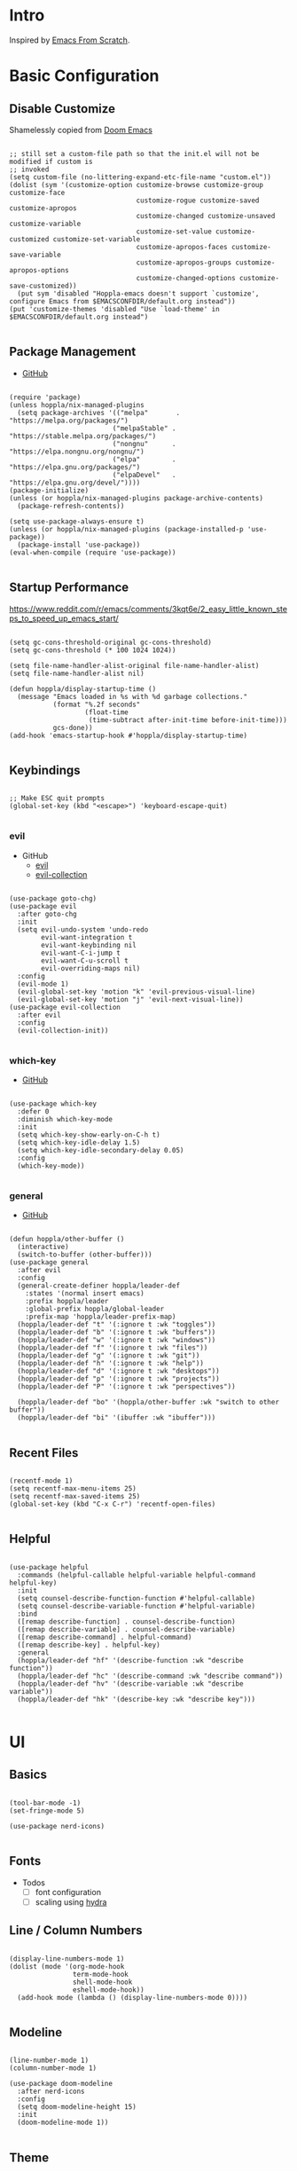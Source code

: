 #+STARTUP: show4levels

* Intro

Inspired by [[https://github.com/daviwil/emacs-from-scratch][Emacs From Scratch]].

* Basic Configuration

** Disable Customize

Shamelessly copied from [[https://github.com/doomemacs/doomemacs/blob/35865ef5e89442e3809b8095199977053dd4210f/core/core-ui.el#L631C1-L639C103][Doom Emacs]]

#+begin_src elisp :tangle yes :results silent

  ;; still set a custom-file path so that the init.el will not be modified if custom is
  ;; invoked
  (setq custom-file (no-littering-expand-etc-file-name "custom.el"))
  (dolist (sym '(customize-option customize-browse customize-group customize-face
                                  customize-rogue customize-saved customize-apropos
                                  customize-changed customize-unsaved customize-variable
                                  customize-set-value customize-customized customize-set-variable
                                  customize-apropos-faces customize-save-variable
                                  customize-apropos-groups customize-apropos-options
                                  customize-changed-options customize-save-customized))
    (put sym 'disabled "Hoppla-emacs doesn't support `customize', configure Emacs from $EMACSCONFDIR/default.org instead"))
  (put 'customize-themes 'disabled "Use `load-theme' in $EMACSCONFDIR/default.org instead")

#+end_src

** Package Management

- [[https://github.com/jwiegley/use-package][GitHub]]

#+begin_src elisp :tangle yes :results silent

  (require 'package)
  (unless hoppla/nix-managed-plugins
    (setq package-archives '(("melpa"       . "https://melpa.org/packages/")
                            ("melpaStable" . "https://stable.melpa.org/packages/")
                            ("nongnu"      . "https://elpa.nongnu.org/nongnu/")
                            ("elpa"        . "https://elpa.gnu.org/packages/")
                            ("elpaDevel"   . "https://elpa.gnu.org/devel/"))))
  (package-initialize)
  (unless (or hoppla/nix-managed-plugins package-archive-contents)
    (package-refresh-contents))

  (setq use-package-always-ensure t)
  (unless (or hoppla/nix-managed-plugins (package-installed-p 'use-package))
    (package-install 'use-package))
  (eval-when-compile (require 'use-package))

#+end_src

** Startup Performance

https://www.reddit.com/r/emacs/comments/3kqt6e/2_easy_little_known_steps_to_speed_up_emacs_start/

#+begin_src elisp :tangle yes :results silent

  (setq gc-cons-threshold-original gc-cons-threshold)
  (setq gc-cons-threshold (* 100 1024 1024))

  (setq file-name-handler-alist-original file-name-handler-alist)
  (setq file-name-handler-alist nil)

  (defun hoppla/display-startup-time ()
    (message "Emacs loaded in %s with %d garbage collections."
             (format "%.2f seconds"
                     (float-time
                      (time-subtract after-init-time before-init-time)))
             gcs-done))
  (add-hook 'emacs-startup-hook #'hoppla/display-startup-time)

#+end_src

** Keybindings

#+begin_src elisp :tangle yes :results silent

  ;; Make ESC quit prompts
  (global-set-key (kbd "<escape>") 'keyboard-escape-quit)

#+end_src

*** evil

- GitHub
  - [[https://github.com/emacs-evil/evil][evil]]
  - [[https://github.com/emacs-evil/evil-collection][evil-collection]]

#+begin_src elisp :tangle yes :results silent

  (use-package goto-chg)
  (use-package evil
    :after goto-chg
    :init
    (setq evil-undo-system 'undo-redo
          evil-want-integration t
          evil-want-keybinding nil
          evil-want-C-i-jump t
          evil-want-C-u-scroll t
          evil-overriding-maps nil)
    :config
    (evil-mode 1)
    (evil-global-set-key 'motion "k" 'evil-previous-visual-line)
    (evil-global-set-key 'motion "j" 'evil-next-visual-line))
  (use-package evil-collection
    :after evil
    :config
    (evil-collection-init))

#+end_src

*** which-key

- [[https://github.com/justbur/emacs-which-key][GitHub]]

#+begin_src elisp :tangle yes :results silent

  (use-package which-key
    :defer 0
    :diminish which-key-mode
    :init
    (setq which-key-show-early-on-C-h t)
    (setq which-key-idle-delay 1.5)
    (setq which-key-idle-secondary-delay 0.05)
    :config
    (which-key-mode))

#+end_src

*** general

- [[https://github.com/noctuid/general.el][GitHub]]

#+begin_src elisp :tangle yes :results silent

  (defun hoppla/other-buffer ()
    (interactive)
    (switch-to-buffer (other-buffer)))
  (use-package general
    :after evil
    :config
    (general-create-definer hoppla/leader-def
      :states '(normal insert emacs)
      :prefix hoppla/leader
      :global-prefix hoppla/global-leader
      :prefix-map 'hoppla/leader-prefix-map)
    (hoppla/leader-def "t" '(:ignore t :wk "toggles"))
    (hoppla/leader-def "b" '(:ignore t :wk "buffers"))
    (hoppla/leader-def "w" '(:ignore t :wk "windows"))
    (hoppla/leader-def "f" '(:ignore t :wk "files"))
    (hoppla/leader-def "g" '(:ignore t :wk "git"))
    (hoppla/leader-def "h" '(:ignore t :wk "help"))
    (hoppla/leader-def "d" '(:ignore t :wk "desktops"))
    (hoppla/leader-def "p" '(:ignore t :wk "projects"))
    (hoppla/leader-def "P" '(:ignore t :wk "perspectives"))

    (hoppla/leader-def "bo" '(hoppla/other-buffer :wk "switch to other buffer"))
    (hoppla/leader-def "bi" '(ibuffer :wk "ibuffer")))

#+end_src

** Recent Files

#+begin_src elisp :tangle yes :results silent

  (recentf-mode 1)
  (setq recentf-max-menu-items 25)
  (setq recentf-max-saved-items 25)
  (global-set-key (kbd "C-x C-r") 'recentf-open-files)

#+end_src

** Helpful

#+begin_src elisp :tangle yes :results silent

  (use-package helpful
    :commands (helpful-callable helpful-variable helpful-command helpful-key)
    :init
    (setq counsel-describe-function-function #'helpful-callable)
    (setq counsel-describe-variable-function #'helpful-variable)
    :bind
    ([remap describe-function] . counsel-describe-function)
    ([remap describe-variable] . counsel-describe-variable)
    ([remap describe-command] . helpful-command)
    ([remap describe-key] . helpful-key)
    :general
    (hoppla/leader-def "hf" '(describe-function :wk "describe function"))
    (hoppla/leader-def "hc" '(describe-command :wk "describe command"))
    (hoppla/leader-def "hv" '(describe-variable :wk "describe variable"))
    (hoppla/leader-def "hk" '(describe-key :wk "describe key")))

#+end_src

* UI
** Basics

#+begin_src elisp :tangle yes :results silent

  (tool-bar-mode -1)
  (set-fringe-mode 5)

  (use-package nerd-icons)

#+end_src

** Fonts

- Todos
  - [ ] font configuration
  - [ ] scaling using [[https://github.com/abo-abo/hydra][hydra]]

** Line / Column Numbers

#+begin_src elisp :tangle yes :results silent

  (display-line-numbers-mode 1)
  (dolist (mode '(org-mode-hook
                  term-mode-hook
                  shell-mode-hook
                  eshell-mode-hook))
    (add-hook mode (lambda () (display-line-numbers-mode 0))))

#+end_src

** Modeline

#+begin_src elisp :tangle yes :results silent

  (line-number-mode 1)
  (column-number-mode 1)

  (use-package doom-modeline
    :after nerd-icons
    :config
    (setq doom-modeline-height 15)
    :init
    (doom-modeline-mode 1))

#+end_src

** Theme

- [[https://github.com/catppuccin/emacs][GitHub]]

#+begin_src elisp :tangle yes :results silent

  (use-package catppuccin-theme
    :init
    (setq catppuccin-flavor hoppla/catppuccin-flavor)
    :config
    (load-theme 'catppuccin :no-confirm)
    (hoppla/leader-def "tt" '(counsel-load-theme :wk "choose theme")))

#+end_src

** Dashboard

#+begin_src elisp :tangle yes :results silent

  (use-package dashboard
    :after (projectile nerd-icons)
    :init
    (setq dashboard-center-content t)
    (setq dashboard-display-icons-p t)
    (setq dashboard-icon-type 'nerd-icons) 
    (setq dashboard-set-heading-icons t)
    (setq dashboard-set-file-icons t)
    (setq dashboard-projects-switch-function 'counsel-projectile-switch-project)
    :config
    (dashboard-setup-startup-hook))

#+end_src

* Plugins

** Org

- [[https://orgmode.org/org.html][Manual]]

#+begin_src elisp :tangle yes :results silent
  
  (use-package org
    :mode ("\\.org$" . org-mode)
    :init
    (setq org-startup-indented t)
    (setq org-confirm-babel-evaluate nil))

#+end_src

*** Appearance

**** Center Buffer

#+begin_src elisp :tangle yes :results silent

  (defun hoppla/org-mode-visual-fill ()
    (setq visual-fill-column-width 120)
    (setq visual-fill-column-center-text t)
    (visual-fill-column-mode 1))
  (use-package visual-fill-column
    :after org
    :hook (org-mode . hoppla/org-mode-visual-fill))

#+end_src

**** Auto-tangle

#+begin_src elisp :tangle yes :results silent

  (defun efs/org-babel-tangle-config ()
    (when (string-equal (file-name-directory (buffer-file-name))
                        (expand-file-name user-emacs-directory))
      (let ((org-confirm-babel-evaluate nil))
        (org-babel-tangle))))
  (add-hook 'org-mode-hook (lambda () (add-hook 'after-save-hook #'efs/org-babel-tangle-config)))

#+end_src

**** Misc

#+begin_src elisp :tangle yes :results silent

  (use-package org-sticky-header
    :after org
    :hook (org-mode . org-sticky-header-mode))
  (use-package org-superstar
    :after org
    :hook (org-mode . org-superstar-mode))

#+end_src

** Essentials

*** magit

- [[https://magit.vc/manual/magit/][Manual]]

#+begin_src elisp :tangle yes :results silent

  (use-package magit
    :config
    (setq magit-display-buffer-function #'magit-display-buffer-fullframe-status-v1)
    :general
    (hoppla/leader-def "gg" 'magit))

#+end_src

*** projectile

#+begin_src elisp :tangle yes :results silent

  (use-package projectile
    :diminish projectile-mode
    :init
    (setq projectile-completion-system 'ivy)
    (setq projectile-switch-project-action #'projectile-dired)
    (when (file-directory-p hoppla/workspace-dir)
      (setq projectile-project-search-path (append `((,hoppla/workspace-dir . 2)) hoppla/extra-workspace-dirs)))
    :config
    (projectile-mode 1)
    (general-def :states '(normal insert emacs)
      :keymaps 'projectile-mode-map
      :prefix hoppla/leader
      :global-prefix hoppla/global-leader
      :prefix-map 'hoppla/projectile-leader-prefix-map
      "ff" '(projectile-find-file :wk "search for project file")
      "fd" '(projectile-find-dir :wk "search for project directory")
      "fr" '(projectile-recentf :wk "find recent project file")
      "pp" '(projectile-switch-project :wk "switch project")
      "po" '(projectile-switch-open-project :wk "switch open projects")
      "pa" '(projectile-add-project :wk "add project")
      "pd" '(projectile-discover-projects-in-search-path :wk "discover projects")))
  (use-package counsel-projectile
    :after projectile
    :config
    (counsel-projectile-mode 1))

      #+end_src

*** perspective

#+begin_src elisp :tangle yes :results silent

  (use-package perspective
    :defer nil
    :hook (kill-emacs . persp-state-save)
    :after counsel
    :init
    (unless (file-exists-p hoppla/persp-states-dir)
      (make-directory hoppla/persp-states-dir))
    (setq persp-state-default-file (expand-file-name "default.el" hoppla/persp-states-dir))
    (setq persp-suppress-no-prefix-key-warning t)
    :config
    (persp-mode 1)
    (general-def :states '(normal insert emacs)
      :keymaps 'persp-mode-map
      :prefix hoppla/leader
      :global-prefix hoppla/global-leader
      :prefix-map 'hoppla/persp-leader-prefix-map
      (hoppla/leader-def "bi" '(persp-ibuffer :wk "ibuffer"))
      (hoppla/leader-def "bI" '(ibuffer :wk "ibuffer"))
      (hoppla/leader-def "bs" '(persp-counsel-switch-buffer :wk "switch buffer (all perspectives)"))
      (hoppla/leader-def "bS" '(counsel-switch-buffer :wk "switch buffer (all perspectives)"))
      (hoppla/leader-def "br" '(persp-remove-buffer :wk "remove buffer"))
      (hoppla/leader-def "bA" '(persp-add-buffer :wk "add buffer to global perspective"))
      (hoppla/leader-def "bG" '(persp-add-buffer-to-frame-global :wk "add buffer to global perspective"))
      (hoppla/leader-def "Pr" '(persp-rename :wk "rename perspective"))
      (hoppla/leader-def "P]" '(persp-prev :wk "previous perspective"))
      (hoppla/leader-def "P[" '(persp-next :wk "next perspective"))
      (hoppla/leader-def "Pm" '(persp-merge :wk "merge perspective"))
      (hoppla/leader-def "Pu" '(persp-unmerge :wk "unmerge perspective"))
      (hoppla/leader-def "Ps" '(persp-state-save :wk "save all perspectives"))
      (hoppla/leader-def "Pl" '(persp-state-save :wk "load perspectives"))))

#+end_src

** Completion

*** ivy, counsel, swiper

- GitHub
  - [[https://github.com/abo-abo/swiper][ivy, counsel, swiper]]
  - [[https://github.com/Yevgnen/ivy-rich][ivy-rich]]
  - [[https://github.com/radian-software/prescient.el][ivy-prescient]]

- Tips:
  - Use ~C-c C-o~ to open search results in a new buffer

#+begin_src elisp :tangle yes :results silent

  (use-package ivy
    :defer nil
    :diminish ivy-mode
    :general
    (:keymaps 'normal "/" 'swiper)
    (:keymaps 'ivy-minibuffer-map "TAB" 'ivy-alt-done)
    (:keymaps 'ivy-switch-buffer-map "C-d" 'ivy-switch-buffer-kill)
    (:keymaps 'ivy-reverse-i-search-map "C-d" 'ivy-reverse-i-search-kill)
    (:keymaps '(ivy-minibuffer-map ivy-switch-buffer-map ivy-reverse-i-search-map) "C-k" 'ivy-previous-line)
    (:keymaps '(ivy-minibuffer-map ivy-switch-buffer-map ivy-reverse-i-search-map) "C-j" 'ivy-next-line)
    :config
    (ivy-mode 1))
  (use-package counsel
    :general
    (hoppla/leader-def "bs" '(counsel-switch-buffer :wk "switch buffer"))
    (hoppla/leader-def "ff" '(counsel-fzf :wk "find file"))
    (hoppla/leader-def "fr" '(counsel-recentf :wk "find recent file"))
    :config
    (counsel-mode 1))
  (use-package ivy-rich
    :after (ivy counsel)
    :config
    (ivy-rich-mode 1))
  (use-package ivy-prescient
    :after (ivy counsel)
    :init
    (setq ivy-prescient-enable-filtering nil)
    :config
    (prescient-persist-mode 1)
    (ivy-prescient-mode 1))


#+end_src

*** company

#+begin_src elisp :tangle yes :results silent

  (use-package company
    :after lsp-mode
    :hook (lsp-mode . company-mode)
    :general
    (:keymaps 'company-active-map "<tab>" 'company-complete-selection)
    (:keymaps 'lsp-mode-map "<tab>" 'company-indent-or-complete-common)
    :init
    (setq company-minimum-prefix-length 1)
    (setq company-idle-delay 0.0))
  (use-package company-box
    :after company
    :hook (company-mode . company-box-mode))

#+end_src

** Misc

*** no-littering

#+begin_src elisp :tangle yes :results silent

  ;; no-littering is required in init.el
  (no-littering-theme-backups)

#+end_src

*** org-reveal (presentations)

- [[https://github.com/yjwen/org-reveal/][org-reveal]]

#+begin_src elisp :tangle yes :results silent

  (use-package htmlize)
  (use-package ox-reveal
    :after htmlize
    :config
    (setq org-reveal-root "https://cdn.jsdelivr.net/npm/reveal.js"))

#+end_src

** Development

*** LSP

#+begin_src elisp :tangle yes :results silent

  (defun hoppla/lsp-mode-setup ())

  (use-package lsp-mode
    :commands (lsp lsp-deferred)
    :hook (lsp-mode . hoppla/lsp-mode-setup)
    :init
    (setq lsp-keymap-prefix "SPC l")
    :config
    (lsp-enable-which-key-integration t))

#+end_src

**** lsp-ui

#+begin_src elisp :tangle yes :results silent

  (use-package lsp-ui
    :after lsp-mode
    :hook (lsp-mode . lsp-ui-mode)
    :init
    (setq lsp-ui-doc-position 'bottom))

#+end_src

**** lsp-ivy

#+begin_src elisp :tangle yes :results silent

  (use-package lsp-ivy
    :after lsp-mode)

#+end_src

*** Languages

**** Python

#+begin_src elisp :tangle yes :results silent

  (use-package python-mode
    :hook (python-mode . lsp-deferred))
  (use-package pyvenv
    :after python-mode
    :config
    (pyvenv-mode 1))

#+end_src

**** Nix

#+begin_src elisp :tangle yes :results silent

  (use-package lsp-nix
    :ensure lsp-mode
    :after lsp-mode
    :demand t
    :init
    (setq lsp-nix-nil-formatter ["alejandra"])
    (setq lsp-nix-nil-ignored-diagnostic ["unused_binding"]))
  (use-package nix-mode
    :hook (nix-mode . lsp-deferred)
    :mode ("\\.nix\\'" "\\.nix.in\\'"))
  (use-package nix-drv-mode
    :ensure nix-mode
    :mode "\\.drv\\'")
  (use-package nix-shell
    :ensure nix-mode
    :commands (nix-shell-unpack nix-shell-configure nix-shell-build))
  (use-package nix-repl
    :ensure nix-mode
    :commands (nix-repl))

#+end_src

*** Misc

**** Comments

- [[https://github.com/redguardtoo/evil-nerd-commenter][GitHub]]

#+begin_src elisp :tangle yes :results silent

  (use-package evil-nerd-commenter
    :after evil
    :config
    (evilnc-default-hotkeys))

#+end_src

**** Rainbow Delimiters

#+begin_src elisp :tangle yes :results silent

  (use-package rainbow-delimiters
    :hook (prog-mode . rainbow-delimiters-mode))

#+end_src

* Runtime

** Performance

#+begin_src elisp :tangle yes :results silent

  (run-with-idle-timer
   5 nil
   (lambda ()
     (setq gc-cons-threshold gc-cons-threshold-original)
     (setq file-name-handler-alist file-name-handler-alist-original)
     (makunbound 'gc-cons-threshold-original)
     (makunbound 'file-name-handler-alist-original)
     (message "gc-cons-threshold and file-name-handler-alist restored")))

#+end_src
